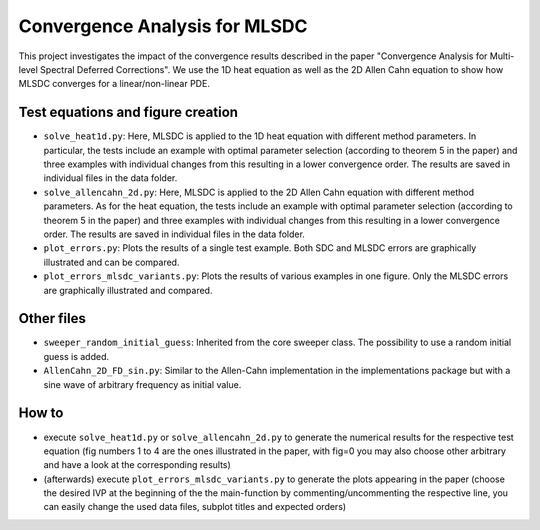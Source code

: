 Convergence Analysis for MLSDC
==============================

This project investigates the impact of the convergence results described in the paper "Convergence Analysis for Multi-level Spectral Deferred Corrections".
We use the 1D heat equation as well as the 2D Allen Cahn equation to show how MLSDC converges for a linear/non-linear PDE.

Test equations and figure creation
----------------------------------

- ``solve_heat1d.py``: Here, MLSDC is applied to the 1D heat equation with different method parameters. In particular, the tests include an example with optimal parameter selection (according to theorem 5 in the paper) and three examples with individual changes from this resulting in a lower convergence order. The results are saved in individual files in the data folder.
- ``solve_allencahn_2d.py``: Here, MLSDC is applied to the 2D Allen Cahn equation with different method parameters. As for the heat equation, the tests include an example with optimal parameter selection (according to theorem 5 in the paper) and three examples with individual changes from this resulting in a lower convergence order. The results are saved in individual files in the data folder.

- ``plot_errors.py``: Plots the results of a single test example. Both SDC and MLSDC errors are graphically illustrated and can be compared.
- ``plot_errors_mlsdc_variants.py``: Plots the results of various examples in one figure. Only the MLSDC errors are graphically illustrated and compared.

Other files
----------- 
- ``sweeper_random_initial_guess``: Inherited from the core sweeper class. The possibility to use a random initial guess is added.
- ``AllenCahn_2D_FD_sin.py``: Similar to the Allen-Cahn implementation in the implementations package but with a sine wave of arbitrary frequency as initial value.

How to
------

- execute ``solve_heat1d.py`` or ``solve_allencahn_2d.py`` to generate the numerical results for the respective test equation (fig numbers 1 to 4 are the ones illustrated in the paper, with fig=0 you may also choose other arbitrary  and have a look at the corresponding results)
- (afterwards) execute ``plot_errors_mlsdc_variants.py`` to generate the plots appearing in the paper (choose the desired IVP at the beginning of the the main-function by commenting/uncommenting the respective line, you can easily change the used data files, subplot titles and expected orders)
